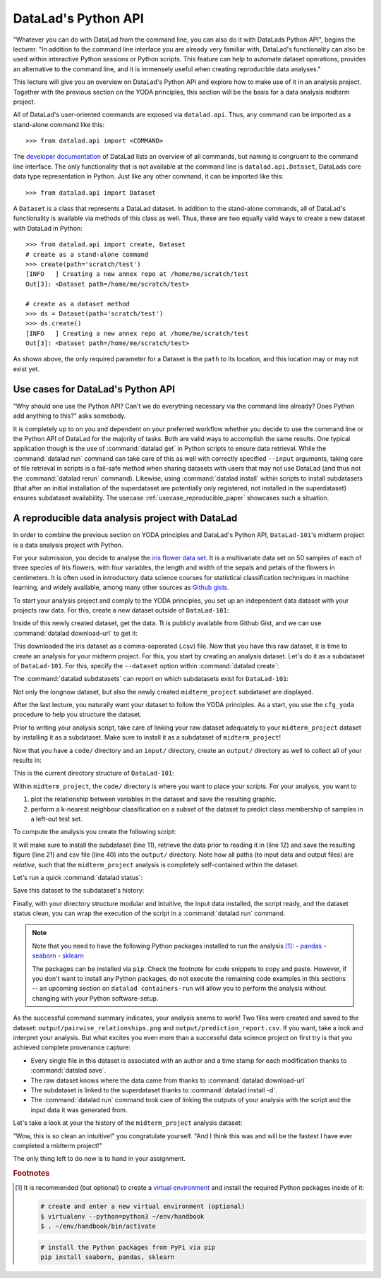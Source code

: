 .. _python:

DataLad's Python API
--------------------

"Whatever you can do with DataLad from the command line, you can also do it with
DataLads Python API", begins the lecturer.
"In addition to the command line interface you are already very familiar with,
DataLad's functionality can also be used within interactive Python sessions
or Python scripts.
This feature can help to automate dataset operations, provides an alternative
to the command line, and it is immensely useful when creating reproducible
data analyses."

This lecture will give you an overview on DataLad's Python API and explore
how to make use of it in an analysis project. Together with the previous
section on the YODA principles, this section will be the basis for a data
analysis midterm project.

All of DataLad's user-oriented commands are exposed via ``datalad.api``.
Thus, any command can be imported as a stand-alone command like this::

   >>> from datalad.api import <COMMAND>

The `developer documentation <http://docs.datalad.org/en/latest/modref.html>`_
of DataLad lists an overview of all commands, but naming is congruent to the
command line interface. The only functionality that is not available at the
command line is ``datalad.api.Dataset``, DataLads core data type
representation in Python. Just like any other command, it can be imported
like this::

   >>> from datalad.api import Dataset


A ``Dataset`` is a class that represents a DataLad dataset. In addition to the
stand-alone commands, all of DataLad's functionality is available via methods
of this class as well. Thus, these are two equally valid ways to create a new
dataset with DataLad in Python::

   >>> from datalad.api import create, Dataset
   # create as a stand-alone command
   >>> create(path='scratch/test')
   [INFO   ] Creating a new annex repo at /home/me/scratch/test
   Out[3]: <Dataset path=/home/me/scratch/test>

   # create as a dataset method
   >>> ds = Dataset(path='scratch/test')
   >>> ds.create()
   [INFO   ] Creating a new annex repo at /home/me/scratch/test
   Out[3]: <Dataset path=/home/me/scratch/test>

As shown above, the only required parameter for a Dataset is the ``path`` to
its location, and this location may or may not exist yet.


.. todo::

   make these python code snippets executable?

Use cases for DataLad's Python API
^^^^^^^^^^^^^^^^^^^^^^^^^^^^^^^^^^
"Why should one use the Python API? Can't we do everything necessary via the
command line already? Does Python add anything to this?" asks somebody.

It is completely up to on you and dependent on your preferred workflow
whether you decide to use the command line or the Python API of DataLad for
the majority of tasks. Both are valid ways to accomplish the same results.
One typical application though is the use of :command:`datalad get` in Python
scripts to ensure data retrieval. While the :command:`datalad run` command
can take care of this as well with correctly specified ``--input`` arguments,
taking care of file retrieval in scripts is a fail-safe method when sharing
datasets with users that may not use DataLad (and thus not the
:command:`datalad rerun` command). Likewise, using :command:`datalad install`
within scripts to install subdatasets (that after an initial installation of
the superdataset are potentially only registered, not installed in the
superdataset) ensures subdataset availability. The usecase
:ref:`usecase_reproducible_paper` showcases such a situation.

A reproducible data analysis project with DataLad
^^^^^^^^^^^^^^^^^^^^^^^^^^^^^^^^^^^^^^^^^^^^^^^^^

In order to combine the previous section on YODA principles and DataLad's
Python API, ``DataLad-101``'s midterm project is a data analysis project with
Python.

For your submission, you decide to analyse the
`iris flower data set <https://en.wikipedia.org/wiki/Iris_flower_data_set>`_.
It is a multivariate data set on 50 samples of each of three species of Iris
flowers, with four variables, the length and width of the sepals and petals
of the flowers in centimeters. It is often used in introductory data science
courses for statistical classification techniques in machine learning, and
widely available, among many other sources as
`Github gists <https://gist.github.com/netj/8836201>`_.

To start your analysis project and comply to the YODA principles, you set up
an independent data dataset with your projects raw data. For this, create a
new dataset outside of ``DataLad-101``:

.. runrecord:: _examples/DL-101-124-101
   :language: console
   :workdir: dl-101/DataLad-101

   # make sure to move outside of DataLad-101!
   $ cd ../
   $ datalad create iris_data

Inside of this newly created dataset, get the data. Tt is publicly
available from Github Gist, and we can use :command:`datalad download-url` to
get it:

.. findoutmore:: What are Github Gists?

   Github Gists are a particular service offered by Github that allow users
   to share pieces of code snippets and other short/small standalone
   information.


.. runrecord:: _examples/DL-101-124-102
   :workdir: dl-101
   :language: console

   $ cd iris_data
   $ datalad download-url https://gist.githubusercontent.com/netj/8836201/raw/6f9306ad21398ea43cba4f7d537619d0e07d5ae3/iris.csv

.. todo::

   or do we rather want to install/clone the dataset?

This downloaded the iris dataset as a comma-seperated (.csv) file.
Now that you have this raw dataset, it is time to create an analysis for your
midterm project.
For this, you start by creating an analysis dataset. Let's do it as a subdataset
of ``DataLad-101``. For this, specify the ``--dataset`` option within
:command:`datalad create`:

.. runrecord:: _examples/DL-101-124-103
   :language: console
   :workdir: dl-101/iris_data

   # go back into DataLad-101
   $ cd ../DataLad-101
   $ datalad create --dataset . midterm_project

.. index:: ! datalad command; datalad subdatasets

The :command:`datalad subdatasets` can report on which subdatasets exist for
``DataLad-101``:

.. runrecord:: _examples/DL-101-124-104
   :language: console
   :workdir: dl-101/DataLad-101

   $ datalad subdatasets

Not only the longnow dataset, but also the newly created ``midterm_project``
subdataset are displayed.

After the last lecture, you naturally want your dataset to follow the YODA
principles. As a start, you use the ``cfg_yoda`` procedure to help you
structure the dataset.

.. runrecord:: _examples/DL-101-124-105
   :language: console
   :workdir: dl-101/DataLad-101

   $ cd midterm_project
   $ datalad run-procedure cfg_yoda

Prior to writing your analysis script, take care of
linking your raw dataset adequately to your ``midterm_project`` dataset by
installing it as a subdataset. Make sure to install it as a subdataset of
``midterm_project``!

.. runrecord:: _examples/DL-101-124-106
   :language: console
   :workdir: dl-101/DataLad-101/midterm_project

   $ datalad install -d . --source ../../iris_data input/

Now that you have a ``code/`` directory and an ``input/`` directory, create
an ``output/`` directory as well to collect all of your results in:

.. runrecord:: _examples/DL-101-124-107
   :language: console
   :workdir: dl-101/DataLad-101/midterm_project

   $ mkdir output

This is the current directory structure of ``DataLad-101``:

.. runrecord:: _examples/DL-101-124-108
   :language: console
   :workdir: dl-101/DataLad-101/midterm_project

   $ cd ../
   $ tree -d

Within ``midterm_project``, the ``code/`` directory is where you want to
place your scripts. For your analysis, you want to

#. plot the relationship between variables in the dataset and save the
   resulting graphic.
#. perform a k-nearest neighbour classification on a subset of the dataset to
   predict class membership of samples in a left-out test set.

To compute the analysis you create the following script:

.. runrecord:: _examples/DL-101-124-110
   :language: console
   :workdir: dl-101/DataLad-101/midterm_project
   :emphasize-lines: 8, 10, 13-14, 23, 42

   $ cat << EOT > code/script.py

   import pandas as pd
   import seaborn as sns
   from sklearn import model_selection
   from sklearn.neighbors import KNeighborsClassifier
   from sklearn.metrics import classification_report
   from datalad.api import get, install

   data = "input/iris.csv"

   # make sure that the data is obtained ("recursive=True" install potential subdatasets):
   install('input/')
   get(data)

   # prepare the data as a pandas dataframe
   df = pd.read_csv(data)
   attributes = ["sepal_length", "sepal_width", "petal_length","petal_width", "class"]
   df.columns = attributes

   # create a pairplot to plot pairwise relationships in the dataset
   plot = sns.pairplot(df, hue='class')
   plot.savefig('output/pairwise_relationships.png')

   # perform a K-nearest-neighbours classification with scikit-learn
   # Step 1: split data in test and training dataset (0.2:0.8)
   array = df.values
   X = array[:,0:4]
   Y = array[:,4]
   validation_size = 0.20
   seed = 7
   X_train, X_test, Y_train, Y_test = model_selection.train_test_split(X, Y,
                                                                       test_size=validation_size,
                                                                       random_state=seed)
   # Step 2: Fit the model and make predictions on the test dataset
   knn = KNeighborsClassifier()
   knn.fit(X_train, Y_train)
   predictions = knn.predict(X_test)

   # Step 3: Save the classification report
   report = classification_report(Y_test, predictions, output_dict=True)
   df_report = pd.DataFrame(report).transpose().to_csv('output/prediction_report.csv')

   EOT

It will make sure to install the subdataset (line 11), retrieve the data prior
to reading it in (line 12) and save the resulting figure (line 21) and csv
file (line 40) into the ``output/`` directory. Note how all paths (to
input data and output files) are *relative*, such that the
``midterm_project`` analysis is completely self-contained within the dataset.

Let's run a quick :command:`datalad status`:

.. runrecord:: _examples/DL-101-124-111
   :language: console
   :workdir: dl-101/DataLad-101/midterm_project

   $ datalad status

Save this dataset to the subdataset's history:

.. runrecord:: _examples/DL-101-124-112
   :language: console
   :workdir: dl-101/DataLad-101/midterm_project

   $ datalad save -m "add kNN classification and plotting" code/script.py

Finally, with your directory structure modular and intuitive, the input data
installed, the script ready, and the dataset status clean, you can wrap the
execution of the script in a :command:`datalad run` command.

.. note::

   Note that you need to have the following Python packages installed to run the
   analysis [#f1]_:
   - `pandas <https://pandas.pydata.org/>`_
   - `seaborn <https://seaborn.pydata.org/>`_
   - `sklearn <https://scikit-learn.org/>`_

   The packages can be installed via ``pip``. Check the footnote for code
   snippets to copy and paste. However, if you don't want to install any
   Python packages, do not execute the remaining code examples in this sections
   -- an upcoming section on ``datalad containers-run`` will allow you to
   perform the analysis without changing with your Python software-setup.

.. runrecord:: _examples/DL-101-124-113
   :language: console
   :workdir: dl-101/DataLad-101/midterm_project

   $ datalad run -m "analyze iris data with classification analysis" \
     --input "input/iris.csv" \
     --output "output/*" \
     "python code/script.py"

As the successful command summary indicates, your analysis seems to work! Two
files were created and saved to the dataset: ``output/pairwise_relationships.png``
and ``output/prediction_report.csv``. If you want, take a look and interpret
your analysis. But what excites you even more than a successful data science
project on first try is that you achieved complete provenance capture:

- Every single file in this dataset is associated with an author and a time
  stamp for each modification thanks to :command:`datalad save`.
- The raw dataset knows where the data came from thanks to
  :command:`datalad download-url`
- The subdataset is linked to the superdataset thanks to
  :command:`datalad install -d`.
- The :command:`datalad run` command took care of linking the outputs of your
  analysis with the script and the input data it was generated from.

Let's take a look at your the history of the ``midterm_project`` analysis
dataset:

.. runrecord:: _examples/DL-101-124-114
   :language: console
   :workdir: dl-101/DataLad-101/midterm_project

   $ git log

"Wow, this is so clean an intuitive!" you congratulate yourself. "And I think
this was and will be the fastest I have ever completed a midterm project!"


.. todo::

   maybe add something human readable to the READMEs?

The only thing left to do now is to hand in your assignment.

.. rubric:: Footnotes

.. [#f1] It is recommended (but optional) to create a
         `virtual environment <https://docs.python.org/3/tutorial/venv.html>`_ and
         install the required Python packages inside of it:

         .. code-block:: bash

            # create and enter a new virtual environment (optional)
            $ virtualenv --python=python3 ~/env/handbook
            $ . ~/env/handbook/bin/activate

         .. code-block:: bash

            # install the Python packages from PyPi via pip
            pip install seaborn, pandas, sklearn
